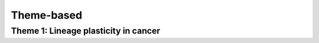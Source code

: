 Theme-based
==================


Theme 1: Lineage plasticity in cancer
#########

.. panels::
	:container: container-lg pb-3 + text-center
	:column: col-lg-4 col-md-4 col-sm-6 col-xs-12 p-2

	---
	:img-top: _static/toolbox.png

	+++
	.. link-button:: notebooks/toolbox/theme-based/lineage-plasticity-overview
		:type: ref
		:text: Lineage-plasticity-overview
		:classes: btn-link stretched-link font-weight-bold
